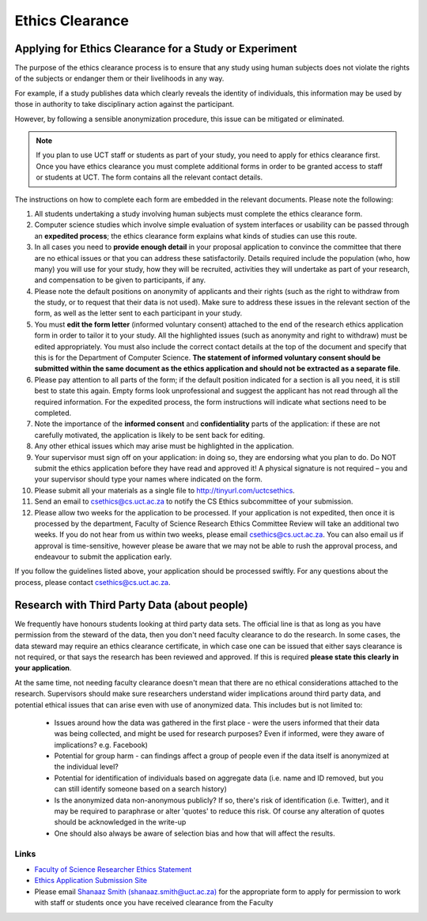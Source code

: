 .. _ethics_clearance:


Ethics Clearance
----------------

#######################################################
Applying for Ethics Clearance for a Study or Experiment
#######################################################

The purpose of the ethics clearance process is to ensure that any study using human subjects does not violate the rights of the subjects or endanger them or their livelihoods in any way. 

For example, if a study publishes data which clearly reveals the identity of individuals, this information may be used by those in authority to take disciplinary action against the participant. 

However, by following a sensible anonymization procedure, this issue can be mitigated or eliminated.

.. note:: If you plan to use UCT staff or students as part of your study, you need to apply for ethics clearance first. Once you have ethics clearance you must complete additional forms in order to be granted access to staff or students at UCT. The form contains all the relevant contact details.


The instructions on how to complete each form are embedded in the relevant documents. Please note the following:

1. All students undertaking a study involving human subjects must complete the ethics clearance form.

2. Computer science studies which involve simple evaluation of system interfaces or usability can be passed through an **expedited process**; the ethics clearance form explains what kinds of studies can use this route.

3. In all cases you need to **provide enough detail** in your proposal application to convince the committee that there are no ethical issues or that you can address these satisfactorily. Details required include the population (who, how many) you will use for your study, how they will be recruited, activities they will undertake as part of your research, and compensation to be given to participants, if any.

4. Please note the default positions on anonymity of applicants and their rights (such as the right to withdraw from the study, or to request that their data is not used). Make sure to address these issues in the relevant section of the form, as well as the letter sent to each participant in your study.

5. You must **edit the form letter** (informed voluntary consent) attached to the end of the research ethics application form in order to tailor it to your study. All the highlighted issues (such as anonymity and right to withdraw) must be edited appropriately. You must also include the correct contact details at the top of the document and specify that this is for the Department of Computer Science. **The statement of informed voluntary consent should be submitted within the same document as the ethics application and should not be extracted as a separate file**.

6. Please pay attention to all parts of the form; if the default position indicated for a section is all you need, it is still best to state this again. Empty forms look unprofessional and suggest the applicant has not read through all the required information. For the expedited process, the form instructions will indicate what sections need to be completed.

7. Note the importance of the **informed consent** and **confidentiality** parts of the application: if these are not carefully motivated, the application is likely to be sent back for editing.

8. Any other ethical issues which may arise must be highlighted in the
   application.

9. Your supervisor must sign off on your application: in doing so, they are endorsing what you plan to do. Do NOT submit the ethics application before they have read and approved it! A physical signature is not required – you and your supervisor should type your names where indicated on the form.

10. Please submit all your materials as a single file to http://tinyurl.com/uctcsethics.

11. Send an email to csethics@cs.uct.ac.za to notify the CS Ethics subcommittee of your submission.

12. Please allow two weeks for the application to be processed.  If your application is not expedited, then once  it is processed by the department, Faculty of Science Research Ethics Committee Review will take an additional two weeks.  If you do not hear from us within two weeks, please email csethics@cs.uct.ac.za. You can also email us if approval is time-sensitive, however please be aware that we may not be able to rush the approval process, and endeavour to submit the application early.


If you follow the guidelines listed above, your application should be processed swiftly. For any questions about the process, please contact csethics@cs.uct.ac.za.

#############################################
Research with Third Party Data (about people)
#############################################

We frequently have honours students looking at third party data sets.  The official line is that as long as you have permission from the steward of the data, then you don't need faculty clearance to do the research.  In some cases, the data steward may require an ethics clearance certificate, in which case one can be issued that either says clearance is not required, or that says the research has been reviewed and approved. If this is required **please state this clearly in your application**.

At the same time, not needing faculty clearance doesn't mean that there are no ethical considerations attached to the research.  Supervisors should make sure researchers understand wider implications around third party data, and potential ethical issues that can arise even with use of anonymized data.  This includes but is not limited to:

   - Issues around how the data was gathered in the first place - were the users informed that their data was being collected, and might be used for research purposes?  Even if informed, were they aware of implications? e.g. Facebook)
   - Potential for group harm - can findings affect a group of people even if the data itself is anonymized at the individual level?
   - Potential for identification of individuals based on aggregate data (i.e. name and ID removed, but you can still identify someone based on a search history)
   - Is the anonymized data non-anonymous publicly? If so, there's risk of    identification (i.e. Twitter), and it may be required to paraphrase or alter 'quotes' to reduce this risk. Of course any alteration of quotes should be acknowledged in the write-up
   - One should also always be aware of selection bias and how that will affect the results.


=====
Links
=====

- `Faculty of Science Researcher Ethics Statement`_
- `Ethics Application Submission Site`_

- Please email `Shanaaz Smith (shanaaz.smith@uct.ac.za)`_ for the appropriate form to apply for permission to work with staff or students once you have received clearance from the Faculty

.. _Faculty of Science Researcher Ethics Statement:  https://science.uct.ac.za/research-ethics

.. _Shanaaz Smith (shanaaz.smith@uct.ac.za): mailto:shanaaz.smith@uct.ac.za
.. _Ethics Application Submission Site: http://ethics-applications.cs.uct.ac.za/

